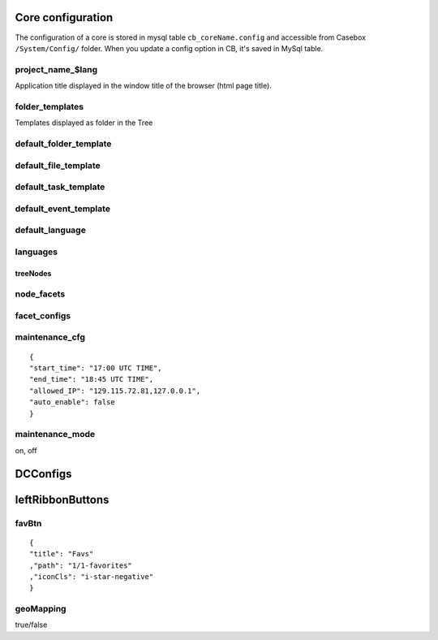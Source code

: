 Core configuration
=====================

The configuration of a core is stored in mysql table ``cb_coreName.config`` and accessible from Casebox ``/System/Config/`` folder. When you update a config option in CB, it's saved in MySql table.

project_name_$lang
^^^^^^^^^^^^^^^^^^^^
Application title displayed in the window title of the browser (html page title).


folder_templates
^^^^^^^^^^^^^^^^^^^
Templates displayed as folder in the Tree

default_folder_template
^^^^^^^^^^^^^^^^^^^^^^^^

default_file_template
^^^^^^^^^^^^^^^^^^^^^^^^

default_task_template
^^^^^^^^^^^^^^^^^^^^^^^^

default_event_template
^^^^^^^^^^^^^^^^^^^^^^^^


default_language
^^^^^^^^^^^^^^^^^^^

languages
^^^^^^^^^^^^^^^^^^^

treeNodes
---------------


node_facets
^^^^^^^^^^^^^^^^^


facet_configs
^^^^^^^^^^^^^^^^^

maintenance_cfg
^^^^^^^^^^^^^^^^^^^^


::

    {
    "start_time": "17:00 UTC TIME",
    "end_time": "18:45 UTC TIME",
    "allowed_IP": "129.115.72.81,127.0.0.1",
    "auto_enable": false
    }

maintenance_mode
^^^^^^^^^^^^^^^^^
on, off


DCConfigs
=====================


leftRibbonButtons
=====================


favBtn
^^^^^^^^^^^^^^^

::

    {
    "title": "Favs"
    ,"path": "1/1-favorites"
    ,"iconCls": "i-star-negative"
    }



geoMapping
^^^^^^^^^^^^^^
true/false


